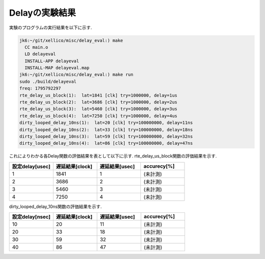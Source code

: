 
Delayの実験結果
--------------------

実験のプログラムの実行結果を以下に示す.

.. code-block:: none

  jk6:~/git/xellico/misc/delay_eval:) make
    CC main.o
    LD delayeval
    INSTALL-APP delayeval
    INSTALL-MAP delayeval.map
  jk6:~/git/xellico/misc/delay_eval:) make run
  sudo ./build/delayeval
  freq: 1795792297
  rte_delay_us_block(1):  lat=1841 [clk] try=1000000, delay=1us
  rte_delay_us_block(2):  lat=3686 [clk] try=1000000, delay=2us
  rte_delay_us_block(3):  lat=5460 [clk] try=1000000, delay=3us
  rte_delay_us_block(4):  lat=7250 [clk] try=1000000, delay=4us
  dirty_looped_delay_10ns(1):  lat=20 [clk] try=100000000, delay=11ns
  dirty_looped_delay_10ns(2):  lat=33 [clk] try=100000000, delay=18ns
  dirty_looped_delay_10ns(3):  lat=59 [clk] try=100000000, delay=32ns
  dirty_looped_delay_10ns(4):  lat=86 [clk] try=100000000, delay=47ns

これによりわかる各Delay関数の評価結果を表として以下に示す.
rte_delay_us_block関数の評価結果を示す.

.. csv-table::
  :header: 設定delay[usec], 遅延結果[clock], 遅延結果[usec], accurecy[%]
  :widths: 5, 5, 5, 5

  1, 1841, 1, (未計測)
  2, 3686, 2, (未計測)
  3, 5460, 3, (未計測)
  4, 7250, 4, (未計測)

dirty_looped_delay_10ns関数の評価結果を示す.

.. csv-table::
  :header: 設定delay[nsec], 遅延結果[clock], 遅延結果[usec], accurecy[%]
  :widths: 5, 5, 5, 5

  10, 20, 11, (未計測)
  20, 33, 18, (未計測)
  30, 59, 32, (未計測)
  40, 86, 47, (未計測)



